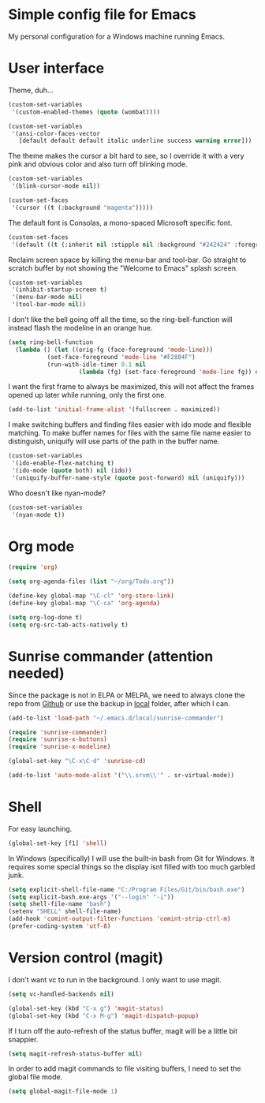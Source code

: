 * Simple config file for Emacs

My personal configuration for a Windows machine running Emacs.

* User interface

Theme, duh...

#+BEGIN_SRC emacs-lisp
  (custom-set-variables
   '(custom-enabled-themes (quote (wombat))))

  (custom-set-variables
   '(ansi-color-faces-vector
     [default default default italic underline success warning error]))
#+END_SRC

The theme makes the cursor a bit hard to see, so I override it with a
very pink and obvious color and also turn off blinking mode.

#+BEGIN_SRC emacs-lisp
  (custom-set-variables
   '(blink-cursor-mode nil))

  (custom-set-faces
   '(cursor ((t (:background "magenta")))))
#+END_SRC

The default font is Consolas, a mono-spaced Microsoft specific font.

#+BEGIN_SRC emacs-lisp
  (custom-set-faces
   '(default ((t (:inherit nil :stipple nil :background "#242424" :foreground "#f6f3e8" :inverse-video nil :box nil :strike-through nil :overline nil :underline nil :slant normal :weight normal :height 140 :width normal :foundry "outline" :family "Consolas")))))
#+END_SRC

Reclaim screen space by killing the menu-bar and tool-bar. Go straight
to scratch buffer by not showing the "Welcome to Emacs" splash screen.

#+BEGIN_SRC emacs-lisp
  (custom-set-variables
   '(inhibit-startup-screen t)
   '(menu-bar-mode nil)
   '(tool-bar-mode nil))
#+END_SRC

I don't like the bell going off all the time, so the
ring-bell-function will instead flash the modeline in an orange hue.

#+BEGIN_SRC emacs-lisp
  (setq ring-bell-function
	(lambda () (let ((orig-fg (face-foreground 'mode-line)))
		     (set-face-foreground 'mode-line "#F2804F")
		     (run-with-idle-timer 0.1 nil
					  (lambda (fg) (set-face-foreground 'mode-line fg)) orig-fg))))
#+END_SRC

I want the first frame to always be maximized, this will not affect
the frames opened up later while running, only the first one.

#+BEGIN_SRC emacs-lisp
  (add-to-list 'initial-frame-alist '(fullscreen . maximized))
#+END_SRC

I make switching buffers and finding files easier with ido mode and
flexible matching. To make buffer names for files with the same file
name easier to distinguish, uniquify will use parts of the path in the
buffer name.

#+BEGIN_SRC emacs-lisp
  (custom-set-variables
   '(ido-enable-flex-matching t)
   '(ido-mode (quote both) nil (ido))
   '(uniquify-buffer-name-style (quote post-forward) nil (uniquify)))
#+END_SRC

Who doesn't like nyan-mode?

#+BEGIN_SRC emacs-lisp
  (custom-set-variables
   '(nyan-mode t))
#+END_SRC

* Org mode

#+BEGIN_SRC emacs-lisp
  (require 'org)

  (setq org-agenda-files (list "~/org/Todo.org"))

  (define-key global-map "\C-cl" 'org-store-link)
  (define-key global-map "\C-ca" 'org-agenda)

  (setq org-log-done t)
  (setq org-src-tab-acts-natively t)
#+END_SRC

* Sunrise commander (attention needed)

Since the package is not in ELPA or MELPA, we need to always clone the
repo from [[https://github.com/escherdragon/sunrise-commander.git][Github]] or use the backup in [[file:package-backups/sunrise-commander.tar.gz][local]] folder, after which I can.

#+BEGIN_SRC emacs-lisp
  (add-to-list 'load-path "~/.emacs.d/local/sunrise-commander")

  (require 'sunrise-commander)
  (require 'sunrise-x-buttons)
  (require 'sunrise-x-modeline)

  (global-set-key "\C-x\C-d" 'sunrise-cd)

  (add-to-list 'auto-mode-alist '("\\.srvm\\'" . sr-virtual-mode))
#+END_SRC

* Shell

For easy launching.

#+BEGIN_SRC emacs-lisp
  (global-set-key [f1] 'shell)
#+END_SRC

In Windows (specifically) I will use the built-in bash from Git for
Windows. It requires some special things so the display isnt filled
with too much garbled junk.

#+BEGIN_SRC emacs-lisp
  (setq explicit-shell-file-name "C:/Program Files/Git/bin/bash.exe")
  (setq explicit-bash.exe-args '("--login" "-i"))
  (setq shell-file-name "bash")
  (setenv "SHELL" shell-file-name)
  (add-hook 'comint-output-filter-functions 'comint-strip-ctrl-m)
  (prefer-coding-system 'utf-8)
#+END_SRC

* Version control (magit)

I don't want vc to run in the background. I only want to use magit.

#+BEGIN_SRC emacs-lisp
  (setq vc-handled-backends nil) 
#+END_SRC

#+BEGIN_SRC emacs-lisp
  (global-set-key (kbd "C-x g") 'magit-status)
  (global-set-key (kbd "C-x M-g") 'magit-dispatch-popup)
#+END_SRC

If I turn off the auto-refresh of the status buffer, magit will be a
little bit snappier.

#+BEGIN_SRC emacs-lisp
  (setq magit-refresh-status-buffer nil)
#+END_SRC

In order to add magit commands to file visiting buffers, I need to set
the global file mode.

#+BEGIN_SRC emacs-lisp
  (setq global-magit-file-mode 1)
#+END_SRC

